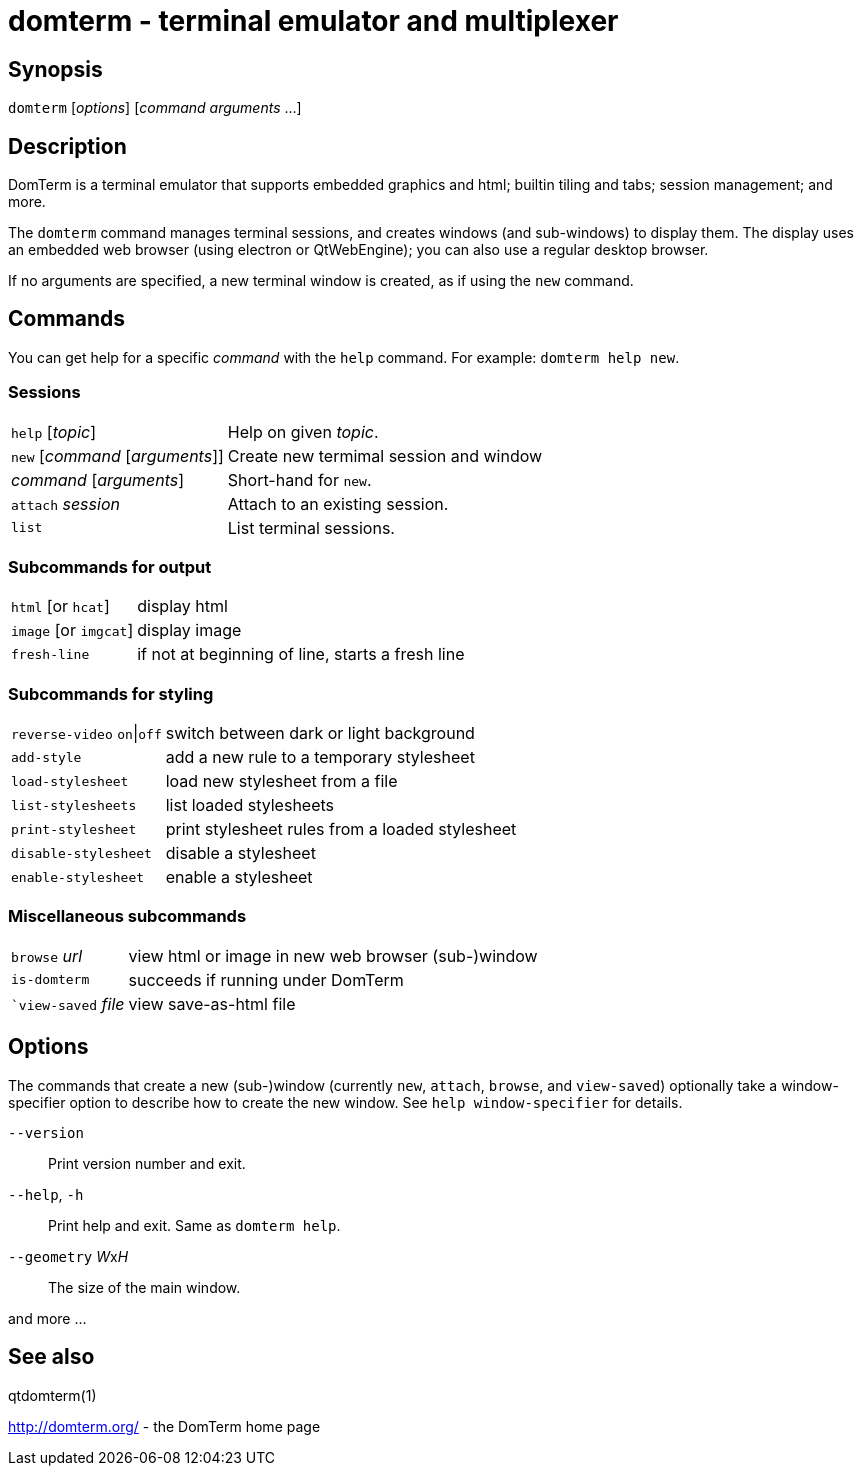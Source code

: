 ifdef::basebackend-manpage[]
:doctitle: domterm(1)

== Name
domterm - terminal emulator and multiplexer
endif::[]
ifndef::basebackend-manpage[]
= domterm - terminal emulator and multiplexer
endif::[]

== Synopsis

``domterm`` [_options_] [_command_ _arguments_ ...]

== Description

DomTerm is a terminal emulator that supports embedded graphics and html;
builtin tiling and tabs; session management; and more.

The ``domterm`` command manages terminal sessions, and
creates windows (and sub-windows) to display them.
The display uses an embedded web browser (using electron
or QtWebEngine); you can also use a regular desktop browser.

If no arguments are specified, a new terminal window is created,
as if using the `new` command.

== Commands
You can get help for a specific _command_ with the `help` command.
For example: `domterm help new`.

=== Sessions
[horizontal]
`help` [_topic_]:: Help on given _topic_.
`new` [_command_ [_arguments_]]:: Create new termimal session and window
_command_ [_arguments_]:: Short-hand for `new`. 
`attach` _session_:: Attach to an existing session.
`list`:: List terminal sessions.

=== Subcommands for output
[horizontal]
`html` [or `hcat`]:: display html
`image` [or `imgcat`]:: display image
`fresh-line`:: if not at beginning of line, starts a fresh line

=== Subcommands for styling

[horizontal]
`reverse-video` `on`|`off`:: switch between dark or light background
`add-style`:: add a new rule to a temporary stylesheet
`load-stylesheet`:: load new stylesheet from a file
`list-stylesheets`:: list loaded stylesheets
`print-stylesheet`:: print stylesheet rules from a loaded stylesheet
`disable-stylesheet`:: disable a stylesheet
`enable-stylesheet`:: enable a stylesheet

=== Miscellaneous subcommands
[horizontal]
`browse` _url_:: view html or image in new web browser (sub-)window
`is-domterm`:: succeeds if running under DomTerm
``view-saved` _file_:: view save-as-html file

== Options

The commands that create a new (sub-)window
(currently `new`, `attach`, `browse`, and `view-saved`) optionally
take a window-specifier option to describe how to create the new window.
See `help window-specifier` for details.

`--version`::
  Print version number and exit.
`--help`, `-h`:: Print help and exit. Same as `domterm help`.
`--geometry` __W__x__H__::
  The size of the main window.

and more ...

== See also

qtdomterm(1)

http://domterm.org/ - the DomTerm home page
